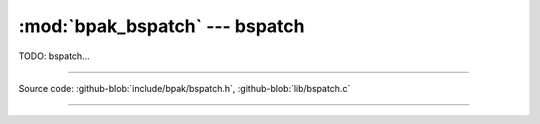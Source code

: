 :mod:`bpak_bspatch` --- bspatch
============================

.. module:: bspatch
   :synopsis: BPAK bspatch

TODO: bspatch...

----------------------------------------------

Source code: :github-blob:`include/bpak/bspatch.h`, :github-blob:`lib/bspatch.c`

----------------------------------------------

.. doxygenfile:: include/bpak/bspatch.h
   :project: bpak
